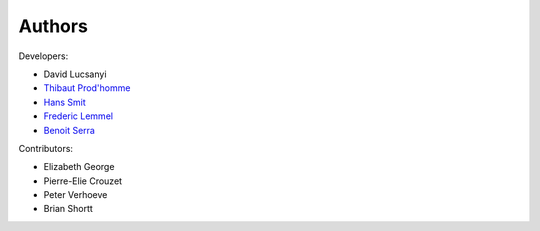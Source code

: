Authors
============

Developers:

* David Lucsanyi
* `Thibaut Prod'homme <thibaut.prodhomme@esa.int>`_
* `Hans Smit <hans.smit@esa.int>`_
* `Frederic Lemmel <frederic.lemmel@esa.int>`_
* `Benoit Serra <benoit.serra@eso.org>`_

Contributors:

* Elizabeth George
* Pierre-Elie Crouzet
* Peter Verhoeve
* Brian Shortt
